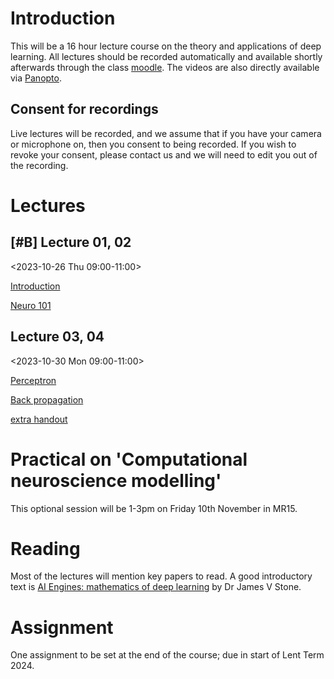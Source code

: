 * Introduction

This will be a 16 hour lecture course on the theory and applications
of deep learning.  All lectures should be recorded automatically and
available shortly afterwards through the class
[[https://www.vle.cam.ac.uk/course/view.php?id=253240][moodle]]. The videos are also directly available via [[https://cambridgelectures.cloud.panopto.eu/Panopto/Pages/Sessions/List.aspx#folderID=%22eebe74af-1f79-4901-a142-b08c008c499e%22][Panopto]].


** Consent for recordings

Live lectures will be recorded, and we assume that if you have your
camera or microphone on, then you consent to being recorded.  If you
wish to revoke your consent, please contact us and we will need to
edit you out of the recording.

* Lectures

** [#B] Lecture 01, 02

<2023-10-26 Thu 09:00-11:00>

[[file:slides/intro.pdf][Introduction]]

[[file:slides/neuro101.pdf][Neuro 101]]

** Lecture 03, 04

<2023-10-30 Mon 09:00-11:00>

[[file:slides/perceptron.pdf][Perceptron]]

[[file:slides/backprop.pdf][Back propagation]]

[[file:slides/backprop2.pdf][extra handout]]


** COMMENT Lecture 05, 06

<2022-11-14 Mon 09:00-11:00>

Back propagation continued; derivation.

** COMMENT Lecture 07, 08

<2022-11-17 Thu 09:00-11:00>

[[slides/dimred.pdf][Dimensionality reduction]]

[[slides/tips.pdf][Tips and tricks]]


** COMMENT Lecture 09, 10

<2022-11-21 Mon 09:00-11:00>


Complete autograd

[[slides/images.pdf][Images]]

[[slides/sequences.pdf][Sequences]]


** COMMENT Lecture 11, 12

<2022-11-24 Thu 09:00-11:00>

[[slides/sequences.pdf][Sequences]]  (2nd half cancelled due to strike)

[[slides/hopfield.pdf][Hopfield]] (cancelled due to strike)


** COMMENT Lecture 13, 14

<2022-11-28 Mon 09:00-11:00>

<https://nick-gale.github.io/2022_Deep_Learning_CamBio/>   Flux and GAN

** COMMENT Lecture 15, 16

<2022-12-01 Thu 09:00-11:00>

<https://nick-gale.github.io/2022_Deep_Learning_CamBio/>   Transformers and Graphs


* Practical on 'Computational neuroscience modelling'

This optional session will be 1-3pm on Friday 10th November in MR15.

* Reading

Most of the lectures will mention key papers to read.  A good
introductory text is [[https://jamesstone.sites.sheffield.ac.uk/books/artificial-intelligence-engines][AI Engines: mathematics of deep learning]] by
Dr James V Stone.

* Assignment


One assignment to be set at the end of the course; due in start of
Lent Term 2024.

